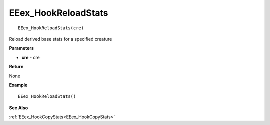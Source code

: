 .. _EEex_HookReloadStats:

===================================
EEex_HookReloadStats 
===================================

::

   EEex_HookReloadStats(cre)

Reload derived base stats for a specified creature

**Parameters**

* **cre** - cre

**Return**

None

**Example**

::

   EEex_HookReloadStats()

**See Also**

:ref:`EEex_HookCopyStats<EEex_HookCopyStats>`

